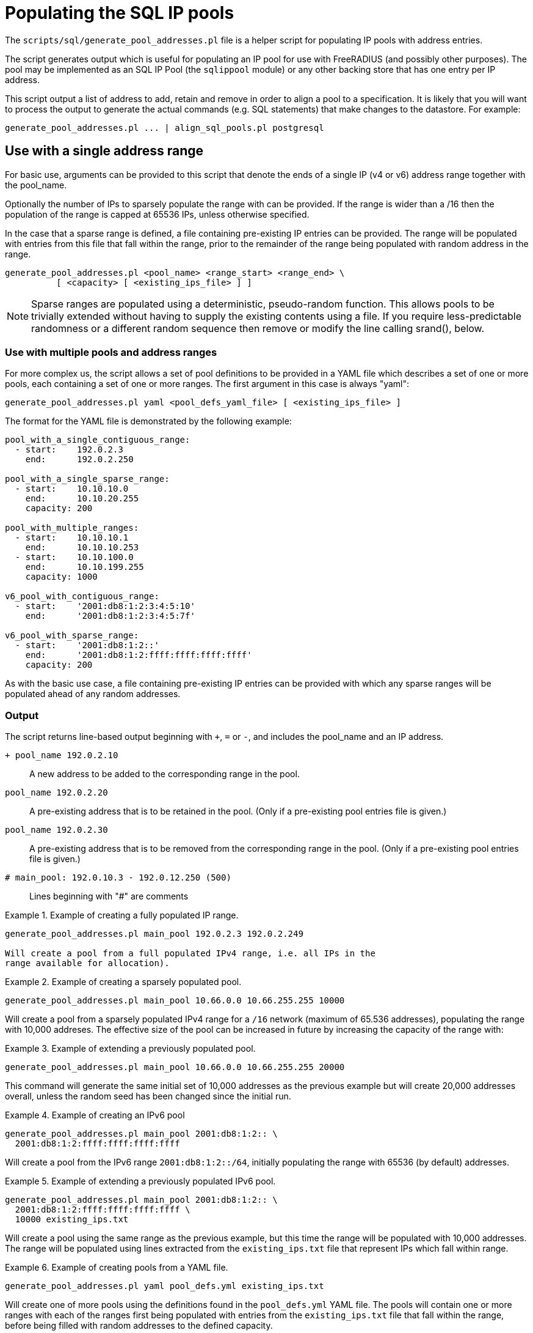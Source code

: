 = Populating the SQL IP pools

The `scripts/sql/generate_pool_addresses.pl` file is a helper script
for populating IP pools with address entries.

The script generates output which is useful for populating an IP pool
for use with FreeRADIUS (and possibly other purposes). The pool may be
implemented as an SQL IP Pool (the `sqlippool` module) or any other
backing store that has one entry per IP address.

This script output a list of address to add, retain and remove in order to
align a pool to a specification. It is likely that you will want to
process the output to generate the actual commands (e.g. SQL statements)
that make changes to the datastore. For example:

[source,shell]
----
generate_pool_addresses.pl ... | align_sql_pools.pl postgresql
----

== Use with a single address range

For basic use, arguments can be provided to this script that denote the ends
of a single IP (v4 or v6) address range together with the pool_name.

Optionally the number of IPs to sparsely populate the range with can be
provided. If the range is wider than a /16 then the population of the range
is capped at 65536 IPs, unless otherwise specified.

In the case that a sparse range is defined, a file containing pre-existing
IP entries can be provided. The range will be populated with entries from
this file that fall within the range, prior to the remainder of the range
being populated with random address in the range.

[source,shell]
----
generate_pool_addresses.pl <pool_name> <range_start> <range_end> \
          [ <capacity> [ <existing_ips_file> ] ]
----

NOTE: Sparse ranges are populated using a deterministic, pseudo-random
function. This allows pools to be trivially extended without having to
supply the existing contents using a file. If you require
less-predictable randomness or a different random sequence then remove
or modify the line calling srand(), below.


### Use with multiple pools and address ranges

For more complex us, the script allows a set of pool definitions to be
provided in a YAML file which describes a set of one or more pools, each
containing a set of one or more ranges. The first argument in this case is
always "yaml":

[source,shell]
----
generate_pool_addresses.pl yaml <pool_defs_yaml_file> [ <existing_ips_file> ]
----

The format for the YAML file is demonstrated by the following example:

----
pool_with_a_single_contiguous_range:
  - start:    192.0.2.3
    end:      192.0.2.250

pool_with_a_single_sparse_range:
  - start:    10.10.10.0
    end:      10.10.20.255
    capacity: 200

pool_with_multiple_ranges:
  - start:    10.10.10.1
    end:      10.10.10.253
  - start:    10.10.100.0
    end:      10.10.199.255
    capacity: 1000

v6_pool_with_contiguous_range:
  - start:    '2001:db8:1:2:3:4:5:10'
    end:      '2001:db8:1:2:3:4:5:7f'

v6_pool_with_sparse_range:
  - start:    '2001:db8:1:2::'
    end:      '2001:db8:1:2:ffff:ffff:ffff:ffff'
    capacity: 200
----

As with the basic use case, a file containing pre-existing IP entries can be
provided with which any sparse ranges will be populated ahead of any random
addresses.

=== Output

The script returns line-based output beginning with `+`, `=` or `-`, and
includes the pool_name and an IP address.


`+ pool_name 192.0.2.10`::

  A new address to be added to the corresponding range in the pool.

`pool_name 192.0.2.20`::

  A pre-existing address that is to be retained in the pool. (Only if a
  pre-existing pool entries file is given.)

`pool_name 192.0.2.30`::

  A pre-existing address that is to be removed from the corresponding
  range in the pool. (Only if a pre-existing pool entries file is given.)

`# main_pool: 192.0.10.3 - 192.0.12.250 (500)`::

  Lines beginning with "#" are comments

.Example of creating a fully populated IP range.
=============================================

[source,shell]
----
generate_pool_addresses.pl main_pool 192.0.2.3 192.0.2.249

Will create a pool from a full populated IPv4 range, i.e. all IPs in the
range available for allocation).
=============================================


.Example of creating a sparsely populated pool.
=============================================

[source,shell]
----
generate_pool_addresses.pl main_pool 10.66.0.0 10.66.255.255 10000
----

Will create a pool from a sparsely populated IPv4 range for a `/16`
network (maximum of 65.536 addresses), populating the range with 10,000
addreses. The effective size of the pool can be increased in future by
increasing the capacity of the range with:
=============================================


.Example of extending a previously populated pool.
=============================================

[source,shell]
----
generate_pool_addresses.pl main_pool 10.66.0.0 10.66.255.255 20000
----

This command will generate the same initial set of 10,000 addresses as
the previous example but will create 20,000 addresses overall, unless
the random seed has been changed since the initial run.
=============================================


.Example of creating an IPv6 pool
=============================================

[source,shell]
----
generate_pool_addresses.pl main_pool 2001:db8:1:2:: \
  2001:db8:1:2:ffff:ffff:ffff:ffff
----

Will create a pool from the IPv6 range `2001:db8:1:2::/64`, initially
populating the range with 65536 (by default) addresses.
=============================================


.Example of extending a previously populated IPv6 pool.
=============================================

[source,shell]
----
generate_pool_addresses.pl main_pool 2001:db8:1:2:: \
  2001:db8:1:2:ffff:ffff:ffff:ffff \
  10000 existing_ips.txt
----

Will create a pool using the same range as the previous example, but
this time the range will be populated with 10,000 addresses.  The range
will be populated using lines extracted from the `existing_ips.txt` file
that represent IPs which fall within range.
=============================================


.Example of creating pools from a YAML file.
=============================================

[source,shell]
----
generate_pool_addresses.pl yaml pool_defs.yml existing_ips.txt
----

Will create one of more pools using the definitions found in the
`pool_defs.yml` YAML file. The pools will contain one or more ranges with
each of the ranges first being populated with entries from the
`existing_ips.txt` file that fall within the range, before being filled
with random addresses to the defined capacity.
=============================================
